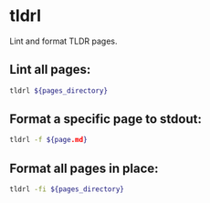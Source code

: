 * tldrl

Lint and format TLDR pages.

** Lint all pages:

#+BEGIN_SRC sh
  tldrl ${pages_directory}
#+END_SRC

** Format a specific page to stdout:

#+BEGIN_SRC sh
  tldrl -f ${page.md}
#+END_SRC

** Format all pages in place:

#+BEGIN_SRC sh
  tldrl -fi ${pages_directory}
#+END_SRC

